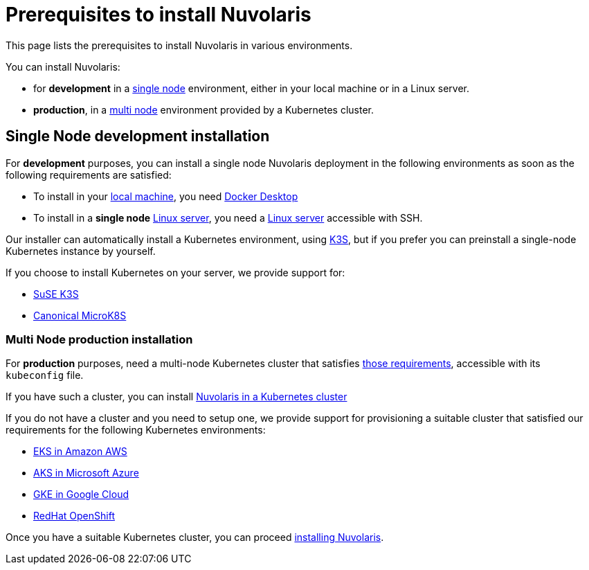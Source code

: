 = Prerequisites to install Nuvolaris

This page lists the prerequisites to install Nuvolaris in various environments.

You can install Nuvolaris:

* for **development** in a <<single-node, single node>> environment, either in your local machine or in a Linux server.
* **production**, in a <<multi-node, multi node>> environment provided by a Kubernetes cluster.

[#single-node]
== Single Node development installation

For **development** purposes, you can install a single node Nuvolaris deployment in the following environments as soon as the following requirements are satisfied:

* To install in your xref:install-local.adoc[local machine], you need xref:prereq-docker.adoc[Docker Desktop] 
* To install in a *single node* xref:install-server.adoc[Linux server],  you need a xref:prereq-server.adoc[Linux server] accessible with SSH.

Our installer can automatically install a Kubernetes environment, using https://k3s.io[K3S], but if you prefer you can preinstall a single-node Kubernetes instance by yourself.

If you choose to install Kubernetes on your server, we provide support for:

* xref:prereq-k3s.adoc[SuSE K3S] 
* xref:prereq-mk8s.adoc[Canonical MicroK8S]

[#multi-node]
=== Multi Node production installation

For **production** purposes, need a multi-node Kubernetes cluster that satisfies xref:prereq-kubernetes.adoc[those requirements], accessible with its `kubeconfig` file.

If you have such a cluster, you can  install  xref:install-cluster.adoc[Nuvolaris in a Kubernetes cluster]

If you do not have a cluster and you need to setup one, we provide support for provisioning a suitable cluster that satisfied our requirements for the following Kubernetes environments:

* xref:prereq-eks.adoc[EKS in Amazon AWS] 
* xref:prereq-aks.adoc[AKS in Microsoft Azure]
* xref:prereq-gke.adoc[GKE in Google Cloud]
* xref:prereq-osh.adoc[RedHat OpenShift] 

Once you have a suitable Kubernetes cluster, you can proceed xref:install.adoc[installing Nuvolaris].